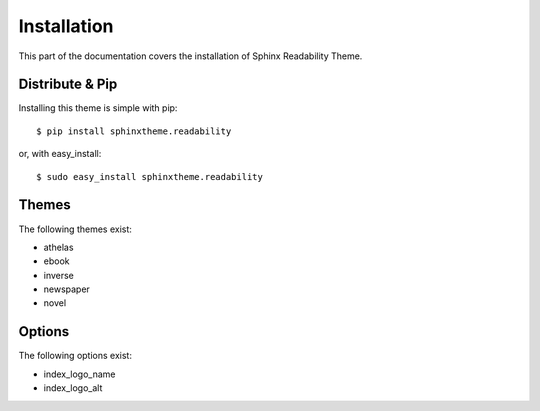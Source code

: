Installation
============

This part of the documentation covers the installation of Sphinx Readability Theme.

Distribute & Pip
----------------

Installing this theme is simple with pip::

    $ pip install sphinxtheme.readability

or, with easy_install::

    $ sudo easy_install sphinxtheme.readability

Themes
------

The following themes exist:

- athelas
- ebook
- inverse
- newspaper
- novel

Options
-------

The following options exist:

- index_logo_name
- index_logo_alt
